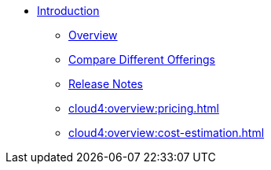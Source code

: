 * xref:index.adoc[Introduction]
** xref:cloud4:overview:overview.adoc[Overview]
// ** xref:cloud4:overview:architecture.adoc[Architecture]
** xref:cloud4:overview:comparison_table.adoc[Compare Different Offerings]
** xref:cloud4:overview:release-notes.adoc[Release Notes]
** xref:cloud4:overview:pricing.adoc[]
** xref:cloud4:overview:cost-estimation.adoc[]

